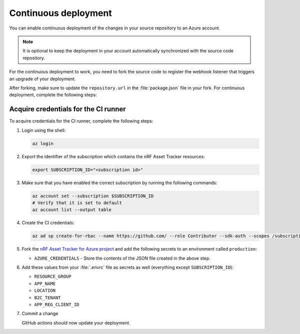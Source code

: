 .. _azure-continuous-deployment:

Continuous deployment
#####################

You can enable continuous deployment of the changes in your source repository to an Azure account.

.. note::

   It is optional to keep the deployment in your account automatically synchronized with the source code repository.

For the continuous deployment to work, you need to fork the source code to register the webhook listener that triggers an upgrade of your deployment.

After forking, make sure to update the ``repository.url`` in the :file:`package.json` file in your fork.
For continuous deployment, complete the following steps:

Acquire credentials for the CI runner
*************************************

To acquire credentials for the CI runner, complete the following steps:

1. Login using the shell:

   .. code-block:: bash

      az login

#. Export the identifier of the subscription which contains the nRF Asset Tracker resources:

   .. code-block:: bash

      export SUBSCRIPTION_ID="<subscription id>"

#. Make sure that you have enabled the correct subscription by running the following commands:

   .. code-block:: bash

      az account set --subscription $SUBSCRIPTION_ID
      # Verify that it is set to default
      az account list --output table

#. Create the CI credentials:

   .. code-block:: bash

      az ad sp create-for-rbac --name https://github.com/ --role Contributor --sdk-auth --scopes /subscriptions/${SUBSCRIPTION_ID} > cd-credentials.json

#. Fork the `nRF Asset Tracker for Azure project <https://github.com/NordicSemiconductor/asset-tracker-cloud-azure-js>`_ and add the following secrets to an environment called ``production``:

   * ``AZURE_CREDENTIALS`` - Store the contents of the JSON file created in the above step.
  
#. Add these values from your :file:`.envrc` file as secrets as well (everything except ``SUBSCRIPTION_ID``):

   * ``RESOURCE_GROUP``
   * ``APP_NAME``
   * ``LOCATION``
   * ``B2C_TENANT``
   * ``APP_REG_CLIENT_ID``

#. Commit a change

   GitHub actions should now update your deployment.